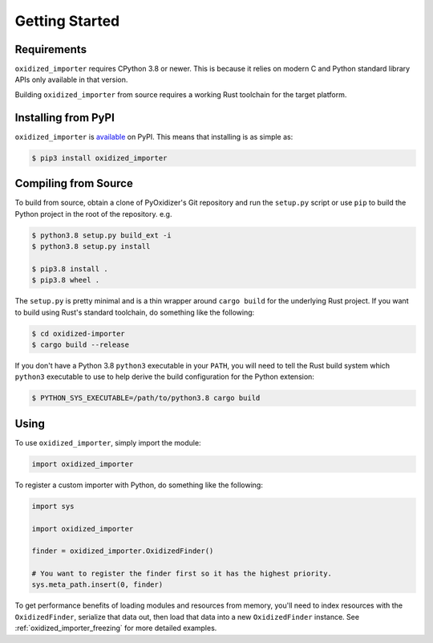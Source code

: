 .. _oxidized_importer_getting_started:

===============
Getting Started
===============

Requirements
============

``oxidized_importer`` requires CPython 3.8 or newer. This is because it
relies on modern C and Python standard library APIs only available in that
version.

Building ``oxidized_importer`` from source requires a working Rust toolchain
for the target platform.

Installing from PyPI
====================

``oxidized_importer`` is
`available <https://pypi.org/project/oxidized_importer/>`_ on PyPI. This
means that installing is as simple as:

.. code-block::

   $ pip3 install oxidized_importer

Compiling from Source
=====================

To build from source, obtain a clone of PyOxidizer's Git repository and
run the ``setup.py`` script or use ``pip`` to build the Python project in
the root of the repository. e.g.

.. code-block::

   $ python3.8 setup.py build_ext -i
   $ python3.8 setup.py install

   $ pip3.8 install .
   $ pip3.8 wheel .

The ``setup.py`` is pretty minimal and is a thin wrapper around ``cargo build``
for the underlying Rust project. If you want to build using Rust's standard
toolchain, do something like the following:

.. code-block::

   $ cd oxidized-importer
   $ cargo build --release

If you don't have a Python 3.8 ``python3`` executable in your ``PATH``, you
will need to tell the Rust build system which ``python3`` executable to use to
help derive the build configuration for the Python extension:

.. code-block::

   $ PYTHON_SYS_EXECUTABLE=/path/to/python3.8 cargo build

Using
=====

To use ``oxidized_importer``, simply import the module:

.. code-block:: python

   import oxidized_importer

To register a custom importer with Python, do something like the following:

.. code-block:: python

   import sys

   import oxidized_importer

   finder = oxidized_importer.OxidizedFinder()

   # You want to register the finder first so it has the highest priority.
   sys.meta_path.insert(0, finder)

To get performance benefits of loading modules and resources from memory,
you'll need to index resources with the ``OxidizedFinder``, serialize that
data out, then load that data into a new ``OxidizedFinder`` instance. See
:ref:`oxidized_importer_freezing` for more detailed examples.
